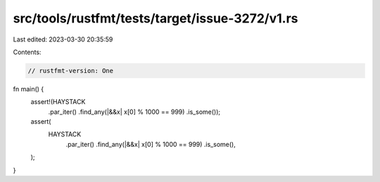 src/tools/rustfmt/tests/target/issue-3272/v1.rs
===============================================

Last edited: 2023-03-30 20:35:59

Contents:

.. code-block:: rs

    // rustfmt-version: One

fn main() {
    assert!(HAYSTACK
        .par_iter()
        .find_any(|&&x| x[0] % 1000 == 999)
        .is_some());

    assert(
        HAYSTACK
            .par_iter()
            .find_any(|&&x| x[0] % 1000 == 999)
            .is_some(),
    );
}



